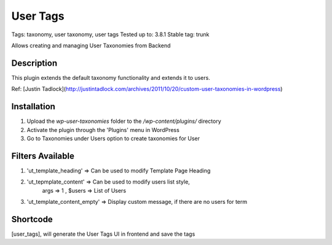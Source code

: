 ======
User Tags
======
Tags: taxonomy, user taxonomy, user tags
Tested up to: 3.8.1
Stable tag: trunk

Allows creating and managing User Taxonomies from Backend

Description
======

This plugin extends the default taxonomy functionality and extends it to users.

Ref: [Justin Tadlock](http://justintadlock.com/archives/2011/10/20/custom-user-taxonomies-in-wordpress)

Installation
======

1. Upload the `wp-user-taxonomies` folder to the `/wp-content/plugins/` directory
2. Activate the plugin through the 'Plugins' menu in WordPress
3. Go to Taxonomies under Users option to create taxonomies for User


Filters Available
======
1. 'ut_template_heading' => Can be used to modify Template Page Heading 
2. 'ut_tepmplate_content' => Can be used to modify users list style, 
        args => 1 , $users => List of Users
3. 'ut_template_content_empty'  => Display custom message, if there are no users for term

Shortcode
======
[user_tags], will generate the User Tags UI in frontend and save the tags